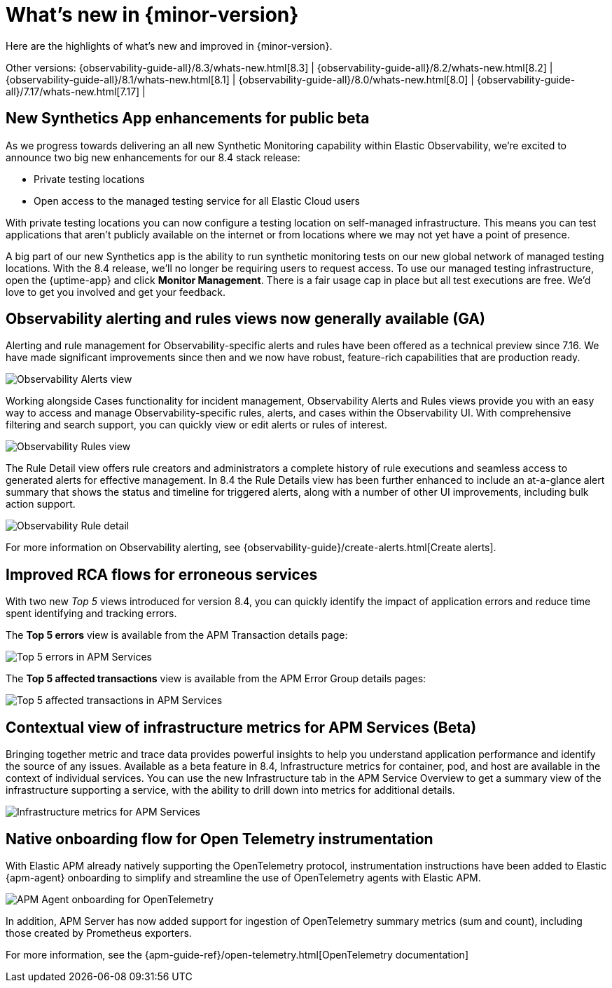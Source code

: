 [[whats-new]]
= What's new in {minor-version}

Here are the highlights of what's new and improved in {minor-version}.

Other versions:
{observability-guide-all}/8.3/whats-new.html[8.3] |
{observability-guide-all}/8.2/whats-new.html[8.2] |
{observability-guide-all}/8.1/whats-new.html[8.1] |
{observability-guide-all}/8.0/whats-new.html[8.0] |
{observability-guide-all}/7.17/whats-new.html[7.17] |

// tag::whats-new[]

// What's new content goes in here. Don't uncomment or remove the tags surrounding this content :)

[discrete]
== New Synthetics App enhancements for public beta

As we progress towards delivering an all new Synthetic Monitoring capability
within Elastic Observability, we’re excited to announce two big new enhancements
for our 8.4 stack release:

- Private testing locations
- Open access to the managed testing service for all Elastic Cloud users

With private testing locations you can now configure a testing location on
self-managed infrastructure. This means you can test applications that
aren’t publicly available on the internet or from locations where we may not
yet have a point of presence.

A big part of our new Synthetics app is the ability to run synthetic monitoring
tests on our new global network of managed testing locations. With the 8.4
release, we’ll no longer be requiring users to request access. To
use our managed testing infrastructure, open the {uptime-app} and click
*Monitor Management*. There is a fair usage cap in place but all test executions
are free. We’d love to get you involved and get your feedback.


[discrete]
== Observability alerting and rules views now generally available (GA)

Alerting and rule management for Observability-specific alerts and rules have
been offered as a technical preview since 7.16. We have made significant
improvements since then and we now have robust, feature-rich
capabilities that are production ready.

[role="screenshot"]
image::images/observability-alerts-overview.png[Observability Alerts view]

Working alongside Cases functionality for incident management, Observability
Alerts and Rules views provide you with an easy way to access and manage
Observability-specific rules, alerts, and cases within the Observability UI.
With comprehensive filtering and search support, you can quickly view or edit
alerts or rules of interest.

[role="screenshot"]
image::images/observability-rules.png[Observability Rules view]

The Rule Detail view offers rule creators and
administrators a complete history of rule executions and seamless access to
generated alerts for effective management. In 8.4 the Rule Details view has been
further enhanced to include an at-a-glance alert summary that shows the status
and timeline for triggered alerts, along with a number of other UI improvements,
including bulk action support.

[role="screenshot"]
image::images/rules-cpu-exhaustion.png[Observability Rule detail]

For more information on Observability alerting, see {observability-guide}/create-alerts.html[Create alerts].

[discrete]
== Improved RCA flows for erroneous services

With two new _Top 5_ views introduced for version 8.4, you can quickly identify
the impact of application errors and reduce time spent identifying and tracking
errors.

The *Top 5 errors* view is available from the APM Transaction details page:

[role="screenshot"]
image::images/apm-services-top-5-errors.png[Top 5 errors in APM Services]

The *Top 5 affected transactions* view is available from the APM Error Group
details pages:

[role="screenshot"]
image::images/apm-services-top-5-transactions.png[Top 5 affected transactions in APM Services]

[discrete]
== Contextual view of infrastructure metrics for APM Services (Beta)

Bringing together metric and trace data provides powerful insights to help you
understand application performance and identify the source of any issues.
Available as a beta feature in 8.4, Infrastructure metrics for container, pod,
and host are available in the context of individual services. You can use the new
Infrastructure tab in the APM Service Overview to get a summary view of the
infrastructure supporting a service, with the ability to drill down into metrics
for additional details.

[role="screenshot"]
image::images/apm-services-infrastructure.png[Infrastructure metrics for APM Services]

[discrete]
== Native onboarding flow for Open Telemetry instrumentation

With Elastic APM already natively supporting the OpenTelemetry protocol,
instrumentation instructions have been added to Elastic {apm-agent} onboarding to
simplify and streamline the use of OpenTelemetry agents with Elastic APM.

[role="screenshot"]
image::images/open-telemetry-apm-agent.png[APM Agent onboarding for OpenTelemetry]

In addition, APM Server has now added support for ingestion of OpenTelemetry
summary metrics (sum and count), including those created by Prometheus exporters.

For more information, see the {apm-guide-ref}/open-telemetry.html[OpenTelemetry documentation]


// end::whats-new[]
